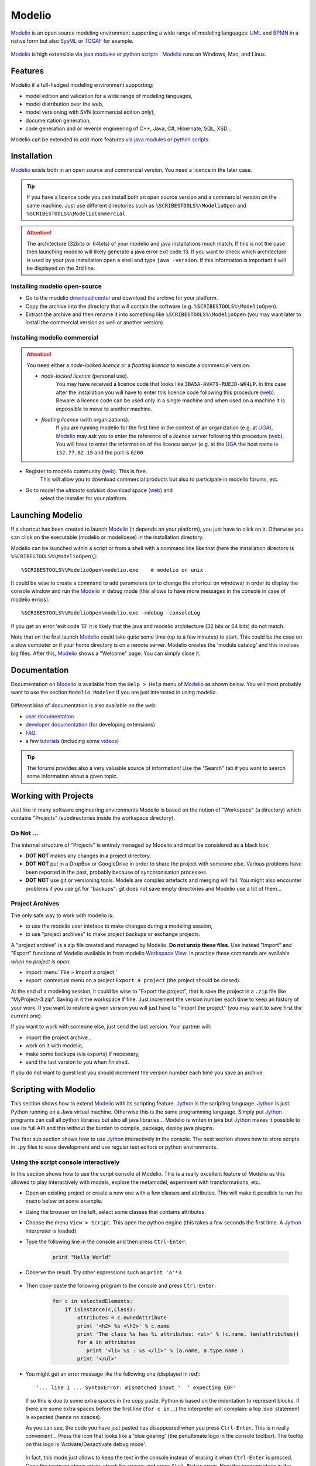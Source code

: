 .. _`Modelio chapter`:

Modelio
=======

Modelio_ is an open source modeling environment supporting a wide range of
modeling languages: UML_ and BPMN_ in a native form but also SysML_ or TOGAF_
for example.

.. figure:: media/various-models.jpg

Modelio_ is high extensible via `java modules`_ or `python scripts`_ .
Modelio_ runs on Windows, Mac, and Linux.

Features
--------

Modelio if a full-fledged modeling environment supporting:

* model edition and validation for a wide range of modeling languages,
* model distribution over the web,
* model versioning with SVN (commercial edition only),
* documentation generation,
* code generation and or reverse engineering of C++, Java, C#, Hibernate,
  SQL, XSD...

Modelio can be extended to add more features via `java modules`_ or
`python scripts`_.

Installation
------------

Modelio_ exists both in an open source and commercial version. You need a
licence in the later case.


.. tip::
    If you have a licence code you can install both an open source version
    and a commercial version on the same machine. Just use different
    directories such as  ``%SCRIBESTOOLS%\ModelioOpen`` and
    ``%SCRIBESTOOLS%\ModelioCommercial``.

.. attention::
    The architecture (32bits or 64bits) of your modelio and java installations
    much match.  If this is not the case then launching modelio will likely
    generate a java error exit code 13. If you want to check which architecture
    is used by your java installation open a shell and type ``java -version``.
    If this information is important it will be displayed on the 3rd line.

Installing modelio open-source
^^^^^^^^^^^^^^^^^^^^^^^^^^^^^^

*   Go to the modelio `download center`_ and download
    the archive for your platform.

*   Copy the archive into the directory that will contain the software
    (e.g. ``%SCRIBESTOOLS%\ModelioOpen``).

*   Extract the archive and then rename it into something like
    ``%SCRIBESTOOLS%\ModelioOpen`` (you may want later to install the commercial
    version as well or another version).


Installing modelio commercial
^^^^^^^^^^^^^^^^^^^^^^^^^^^^^

.. attention::
    You need either a *node-locked licence* or a *floating licence* to execute
    a commercial version:

    * *node-locked licence* (personal use).
        You may have received a licence code that looks
        like ``3BA5A-AVAT9-RUEJD-WK4LP``. In this case after
        the installation you will have to enter this licence code following
        this procedure |modelioLicenceNode|. Beware: a licence code can be used
        only in a single machine and when used on a machine it is *impossible*
        to move to another machine.

    * *floating licence* (with organizations).
        If you are running modelio for the first time in the context of an
        organization (e.g. at `UGA`_), Modelio_ may ask you
        to enter the reference of a *licence server* following this procedure
        |modelioLicenceClient|. You will have to enter the information of
        the licence server (e.g. at the `UGA`_ the host name is
        ``152.77.82.15`` and the port is ``6200``


* Register to modelio community |modelioRegister|. This is free.
    This will allow you to download commercial products but also to
    participate in modelio forums, etc.

* Go to model the *ultimate solution* download space |modelioUltimate| and
    select the installer for your platform.


Launching Modelio
-----------------
If a shortcut has been created to launch Modelio_ (it depends on your
platform), you just have to click on it. Otherwise you can click on the
executable (modelio or modelioexe) in the installation directory.

Modelio can be launched within a script or from a shell with a command line
like that (here the installation directory is ``%SCRIBESTOOLS%\ModelioOpen\``)::

    %SCRIBESTOOLS%\ModelioOpen\modelio.exe    # modelio on unix

It could be wise to create a command to add parameters (or to change the
shortcut on windows) in order to display the console window and run the Modelio_
in debug mode (this allows to have more messages in the console in case of
modelio errors)::

    %SCRIBESTOOLS%\ModelioOpen\modelio.exe -mdebug -consoleLog

If you get an error 'exit code 13' it is likely that the java and modelio
architecture (32 bits or 64 bits) do not match.

Note that on the first launch Modelio_ could take quite some time (up to a few
minutes) to start. This could be the case on a slow computer or if your
home directory is on a remote server. Modelio creates the 'module catalog'
and this involves big files. After this, Modelio_ shows a "Welcome" page.
You can simply close it.

.. figure:: media/ModelioWelcome.png


Documentation
-------------

Documentation on Modelio_ is available from the ``Help > Help`` menu of
Modelio_ as shown below. You will most probably want to use the section
``Modelio Modeler`` if you are just interested in using modelio.

.. figure:: media/help.jpg

Different kind of documentation is also available on the web:

* |modelioDocumentationUser|
* |modelioDocumentationDevelopers| (for developing extensions)
* |modelioDocumentationFAQ|
* a few |modelioDocumentationTutorials| (including some |modelioVideos|)

.. tip::
    The |modelioForums| provides also a very valuable source of information!
    Use the "Search" tab if you want to search some information about a given
    topic.

.. figure:: media/forums.jpg

Working with Projects
---------------------
Just like in many software engineering environments Modelio is based
on the notion of "Workspace" (a directory) which contains "Projects"
(subdirectories inside the workspace directory).

Do Not ...
^^^^^^^^^^

The internal structure of "Projects" is entirely managed by Modelio
and must be considered as a black box.

*   **DOT NOT** makes any changes in a project directory.
*   **DOT NOT** put in a DropBox or GoogleDrive in order to share the
    project with someone else. Various problems have been reported in
    the past, probably because of synchronisation processes.
*   **DOT NOT** use git or versioning tools. Models are complex
    artefacts and merging will fail. You might also encounter problems
    if you use git for "backups": git does not save empty directories
    and Modelio use a lot of them...

Project Archives
^^^^^^^^^^^^^^^^
The only safe way to work with modelio is:

* to use the modelio user inteface to make changes during a modeling session,
* to use "project archives" to make project backups or exchange projects.

A "project archive" is a zip file created and managed by Modelio.
**Do not unzip these files**. Use instead "Import" and "Export" functions
of Modelio available in from modelio  `Workspace View`_. In practice these
commands are available *when no project is open*:

* import: menu``File > Import a project``
* export: contextual menu on a project ``Export a project`` (the project
  should be closed).

At the end of a modeling session, it could be wise to "Export the project",
that is save the project in a ``.zip`` file like "MyProject-3.zip". Saving
in it the workspace if fine. Just increment the version number each time to
keep an history of your work. If you want to restore a given version you will just
have to "Import the project" (you may want to save first the current one).

If you want to work with someone else, just send the last version.
Your partner will:

* import the project archive ,
* work on it with modelio,
* make some backups (via exports) if necessary,
* send the last version to you when finished.

If you do not want to guest lost you should increment the version number each
time you save an archive.


Scripting with Modelio
----------------------

This section shows how to extend Modelio_ with its scripting
feature. Jython_ is the scripting language. Jython_ is just
Python running on a Java virtual machine. Otherwise this is
the same programming language. Simply put Jython_ programs
can call all python libraries but also all java libraries...
Modelio is writen in java but Jython_ makes it possible to
use its full API and this without the burden to compile,
package, deploy java plugins.

The first sub section shows how to use Jython_ interactively
in the console. The next section shows how to store scripts
in ``.py`` files to ease development and use regular text
editors or python environments.


Using the script console interactively
^^^^^^^^^^^^^^^^^^^^^^^^^^^^^^^^^^^^^^

In this section shows how to use the script console of
Modelio. This is a really excellent feature of Modelio as this
allowed to play interactively with models, explore the metamodel,
experiment with transformations, etc.

*   Open an existing project or create a new one with a few classes
    and attributes. This will make it possible to run the macro below
    on some example.

*   Using the browser on the left, select some classes that contains attributes.

*   Choose the menu ``View > Script``. This open the python engine
    (this takes a few seconds the first time. A Jython_ interpreter is
    loaded).

*  Type the following line in the console and then press ``Ctrl-Enter``:

        .. code-block:: python

            print "Hello World"


*  Observe the result. Try other expressions such as ``print 'a'*3``.

    .. figure:: media/ModelioScriptHelloWorld.png
        :align: center

*  Then copy-paste the following program to the console and press ``Ctrl-Enter``:

        .. code-block:: python

            for c in selectedElements:
                if isinstance(c,Class):
                    attributes = c.ownedAttribute
                    print '<h2> %s <\h2>' % c.name
                    print 'The class %s has %i attributes: <ul>' % (c.name, len(attributes))
                    for a in attributes
                       print '<li> %s : %s </li>' % (a.name, a.type.name )
                    print '</ul>'

*   You might get an error message like the following one (displayed in red)::

        '... line 1 ... SyntaxError: mismatched input '  ' expecting EOF'

    If so this is due to some extra spaces in the copy paste.
    Python is based on the indentation to represent blocks. If
    there are some extra spaces before the first line (``for c in`` ...)
    the interpreter will complain: a top level statement is expected (hence no spaces).

    As you can see, the code  you have just pasted has disappeared
    when you press ``Ctrl-Enter``. This is n really convenient...
    Press the icon that looks like a 'blue gearing' (the penultimate logo
    in the console toolbar). The tooltip on this logo is
    'Activate/Desactivate debug mode'.

    .. figure:: media/ModelioScriptDebugMode.png
            :align: center

    In fact, this mode just allows to keep the text in the console instead
    of erasing it when ``Ctrl-Enter`` is pressed.
    Copy the program above again, check for spaces
    and press ``Ctrl-Enter`` again. Now the program stays in the console.
    If there there are still some space problems you can correct the program there.

*   At some point you will get the following error::

         '... line 6 ... expecting COLON'

    This is because all composed statements (for ... : , if ... :,  etc) must
    have  ``:`` at the end to indicate that a new block is going to start.
    Java programmers often tend to forget this ``:`` and will get this error.
    Otherwise the python syntax is rather straight forward.
    Correct the program by adding ``:`` after ``for a in attributes`` and
    press ``Ctrl-Enter``.

A a little "html generator" has been developed in a few lines of code.
If you select some
classes in modelio browser (on the left pane) and run the program you will
see the list of classes with their attributes in html. Obviously if you want
to see a nice result you should put this in a .html file and launch a browser,
but this is another story (googling something like "python write lines in file"
will probably bring you close to the solution).

Writing code in the console is very convenient for testing code snippets interactively.
However if you want to develop more complex programs and deliver it to other users,
Modelio 'macros' should be used.

Developing macros
^^^^^^^^^^^^^^^^^
Macros are just Jython programs saved in a file. That's all.

The only things to know is where to put these files and where to register it.
Macros can be located in three difference places (but not elsewhere,
this is a current limitation of Modelio):

*   **Project macros**. This location is only useful for macro that are specific
    to a particular projects. Most of the time this is not the case.
    So the project location is seldom used.

*   **Workspace macros**. These macros can be used in all projects within
    this location. *This option is the most convenient and this is the one that
    you are going to use*.

*   **System macros**. These macros are located in your ``.modelio directory``,
    but are normally not for users-defined macros.

Macros are just python files with the ``.py`` prefix. Workspace macros are
stored in the ``macros`` directory of the workspace. In order to make macros
accessible from the Modelio user interface, the macro should be registered in
the 'macro catalog': the XML file named ``macros/.catalog``. As an illustration
the following ``.catalog`` file will register the ``helloworld.py`` macro.

.. code-block:: xml

    <?xml version="1.0" ?>
    <catalog>
        <script name="HelloWorld" path="helloworld.py" icon-path="" show-menu="true" show-toolbar="true">
            <description></description>
        </script>
    </catalog>

There is one <script/> element per macros. Just create the file ``macros\helloworld.py`` as following:

.. code-block:: python

    print 'hello world!'

Modelio should be restarted in order for the macros to be registered.
But don't worry, this should be done only once! It is indeed not very common to
add macros. Restart modelio and open a project (in the workspace containing the
``macros`` directory just modified). A button ``HelloWorld`` should appear
in the toolbar just below Modelio menu bar.
Pressing it will execute the content of the file. The good point is that now
that the macro is registered everything becomes really handy. Use your favorite
editor (notepad++, vi, gedit or a python environment like PyCharm
(see ref:`PyCharm chapter`) and change
the file as you want. Just press again the ``HelloWorld`` button. The code
is executed immediately. No compilation, no packaging, no deployment. Try
to develop plugins written in java for eclipse and you will see the difference...
The benefit of python is right there.

Learning Jython
^^^^^^^^^^^^^^^
Learning Jython is just learning Python as this is actually the same language.
There are plenty of resources available on the web. Just google "python" with
a few terms and you have good chance to get the answer to your question.

To start look at the :ref:`Documentation<Python Documentation>` section of the
:ref:`Python chapter`. You will find some useful cheat sheets. Have also a look
at the slides "J/Python in a Nutshell".

Using Modelio API
^^^^^^^^^^^^^^^^^

TODO

Collaborative Modeling with SVN
-------------------------------
Thanks to the ``TeamworkManager`` module Modelio can store projet ``fragments``
in a remote ``SVN`` repository. ``TeamworkManager``  allows various users to
work on the same model at the same time.

.. warning::
    ``TeamworkManager`` feature is available only in some commercial versions
    of modelio.  The ``ultimate edition`` provides this feature.
    It is not easy to configure behind a firewall.


The documentation to create and use ``SVN`` fragments with ``TeamworkManager``
is available in the menu ``help`` of Modelio (but not on the web). It can be
found in the section  ``Modelio by Modeliosoft extensions > Teamwork`` as
shown in the figure below.

.. figure:: media/ModelioSvnDocumentation.jpg
    :align: center

Creating a SVN repository
^^^^^^^^^^^^^^^^^^^^^^^^^
This step is necessary only to create your own reprository. *This is not
necessary if someone give you access to a shared repository*.

To create the SVN directory itself you need to have a SVN server. If you don't
have one, you can use Assembla  which is a free-svn provider on the cloud
(see :ref:`Assembla chapter`).

Connecting to a SVN repository
^^^^^^^^^^^^^^^^^^^^^^^^^^^^^^
Open the project in which you want to add the access to ``SVN``. A project is a
set of ``fragments``; there is always one ``local fragment``, the one where you
work. In this section a ``remote fragment`` will be added, the one that
correspond to the ``SVN`` repository.

``Work models`` are the fragments in read/write mode. That is, the fragment
where the developer work. To add the possibility to work on the SVN model
select the menu ``Configuration > Work Models``.

.. figure:: media/ModelioSvnConfigurationMenu.jpg
    :align: center

In order to register the SVN repository as a remote work model, click the
``Add`` button in the ``SVN models`` section of the following window:

.. figure:: media/ModelioSVNWorkModels.jpg
    :align: center

In the following form, you can choose a name for the fragment itself. The
URI of the svn repository must be provided as well as the credentials for
accessing it (if required). Checking the URI  with the corresponding button
is a good idea.

.. figure:: media/ModelioSVNLogin.jpg
    :align: center

A new remote fragment is then available in your project as shown in the window
below.

.. figure:: media/ModelionSVNFragment.jpg
    :align: center

You should be able to use it and modifying it. The version control commands to use
are mostly:

* update: to get the last updates from the central SVN repository,
* commit: to commit the local changes to the central SVN repository/


.. ............................................................................

.. |modelioDocumentationUser| replace::
    `user documentation <https://www.modelio.org/documentation/user-manuals.html>`__

.. |modelioDocumentationDevelopers| replace::
    `developer documentation <https://www.modelio.org/documentation/developer-api.html>`__

.. |modelioDocumentationFAQ| replace::
    `FAQ <https://www.modelio.org/documentation/faq-menu.html>`__

.. |modelioDocumentationTutorials| replace::
    `tutorials <https://www.modelio.org/documentation/tutorials.html>`__

.. |modelioVideos| replace::
    `videos <https://www.youtube.com/user/ModelioCommunity>`__

.. |modelioForums| replace::
    `forums <https://www.youtube.com/user/ModelioCommunity>`__

.. _`modelio.org download center` :
    https://www.modelio.org/downloads/download-modelio.html

.. |modelioRegister| replace::
    (`web <http://www.modeliosoft.com/en/purchase/user-registration.html?page=shop.registration>`__)

.. |modelioUltimate| replace::
    (`web <http://www.modeliosoft.com/en/download/ultimate-solution.html>`__)

.. |modelioLicenceNode| replace::
    (`web <http://www.modeliosoft.com/licensing/license-activation.html#automatic_activation>`__)

.. |modelioLicenceClient| replace::
    (`web <http://www.modeliosoft.com/licensing/license-activation.html#configure_client>`__)

.. |modelioDocumentation| replace::
    (`web <http://www.modeliosoft.com/licensing/license-activation.html#configure_client>`__)


.. _`Workspace View`:
    http://forge.modelio.org/projects/modelio3-usermanual-english-340/wiki/Modeler-_modeler_interface_workspace_view

.. _Modelio: https://www.modelio.org/

.. _`download center`: https://www.modelio.org/downloads/download-modelio.html

.. _UML: http://en.wikipedia.org/wiki/Unified_Modeling_Language

.. _BPMN: http://en.wikipedia.org/wiki/Business_Process_Model_and_Notation

.. _SysML: http://en.wikipedia.org/wiki/Systems_Modeling_Language

.. _TOGAF: http://en.wikipedia.org/wiki/The_Open_Group_Architecture_Framework

.. _WSDL: http://en.wikipedia.org/wiki/Web_Services_Description_Language

.. _`java modules`: http://www.modeliosoft.com/en/modelio-store/modules.html

.. _`python scripts`: http://www.modeliosoft.com/en/modelio-store/scripts.html

.. _`python plugins`: http://PyModelio.readthedocs.org

.. _`UGA`: http://ufrima.imag.fr/

.. _Jython: http://www.jython.org/


